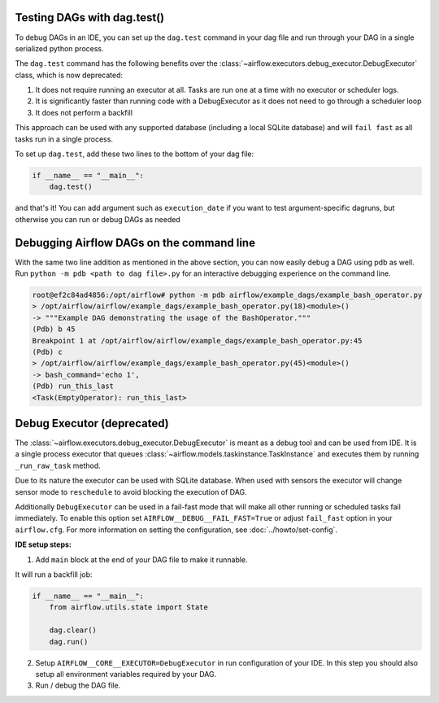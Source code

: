  .. Licensed to the Apache Software Foundation (ASF) under one
    or more contributor license agreements.  See the NOTICE file
    distributed with this work for additional information
    regarding copyright ownership.  The ASF licenses this file
    to you under the Apache License, Version 2.0 (the
    "License"); you may not use this file except in compliance
    with the License.  You may obtain a copy of the License at

 ..   http://www.apache.org/licenses/LICENSE-2.0

 .. Unless required by applicable law or agreed to in writing,
    software distributed under the License is distributed on an
    "AS IS" BASIS, WITHOUT WARRANTIES OR CONDITIONS OF ANY
    KIND, either express or implied.  See the License for the
    specific language governing permissions and limitations
    under the License.

Testing DAGs with dag.test()
=============================

To debug DAGs in an IDE, you can set up the ``dag.test`` command in your dag file and run through your DAG in a single
serialized python process.

The ``dag.test`` command has the following benefits over the :class:`~airflow.executors.debug_executor.DebugExecutor`
class, which is now deprecated:

1. It does not require running an executor at all. Tasks are run one at a time with no executor or scheduler logs.
2. It is significantly faster than running code with a DebugExecutor as it does not need to go through a scheduler loop
3. It does not perform a backfill

This approach can be used with any supported database (including a local SQLite database) and will
``fail fast`` as all tasks run in a single process.

To set up ``dag.test``, add these two lines to the bottom of your dag file:

.. code-block:: python

  if __name__ == "__main__":
      dag.test()

and that's it! You can add argument such as ``execution_date`` if you want to test argument-specific dagruns, but otherwise
you can run or debug DAGs as needed


Debugging Airflow DAGs on the command line
===========================================

With the same two line addition as mentioned in the above section, you can now easily debug a DAG using pdb as well.
Run ``python -m pdb <path to dag file>.py`` for an interactive debugging experience on the command line.

.. code-block:: bash

  root@ef2c84ad4856:/opt/airflow# python -m pdb airflow/example_dags/example_bash_operator.py
  > /opt/airflow/airflow/example_dags/example_bash_operator.py(18)<module>()
  -> """Example DAG demonstrating the usage of the BashOperator."""
  (Pdb) b 45
  Breakpoint 1 at /opt/airflow/airflow/example_dags/example_bash_operator.py:45
  (Pdb) c
  > /opt/airflow/airflow/example_dags/example_bash_operator.py(45)<module>()
  -> bash_command='echo 1',
  (Pdb) run_this_last
  <Task(EmptyOperator): run_this_last>

.. _executor:DebugExecutor:

Debug Executor (deprecated)
=============================

The :class:`~airflow.executors.debug_executor.DebugExecutor` is meant as
a debug tool and can be used from IDE. It is a single process executor that
queues :class:`~airflow.models.taskinstance.TaskInstance` and executes them by running
``_run_raw_task`` method.

Due to its nature the executor can be used with SQLite database. When used
with sensors the executor will change sensor mode to ``reschedule`` to avoid
blocking the execution of DAG.

Additionally ``DebugExecutor`` can be used in a fail-fast mode that will make
all other running or scheduled tasks fail immediately. To enable this option set
``AIRFLOW__DEBUG__FAIL_FAST=True`` or adjust ``fail_fast`` option in your ``airflow.cfg``.
For more information on setting the configuration, see :doc:`../howto/set-config`.

**IDE setup steps:**

1. Add ``main`` block at the end of your DAG file to make it runnable.

It will run a backfill job:

.. code-block:: python

  if __name__ == "__main__":
      from airflow.utils.state import State

      dag.clear()
      dag.run()


2. Setup ``AIRFLOW__CORE__EXECUTOR=DebugExecutor`` in run configuration of your IDE. In
   this step you should also setup all environment variables required by your DAG.

3. Run / debug the DAG file.
